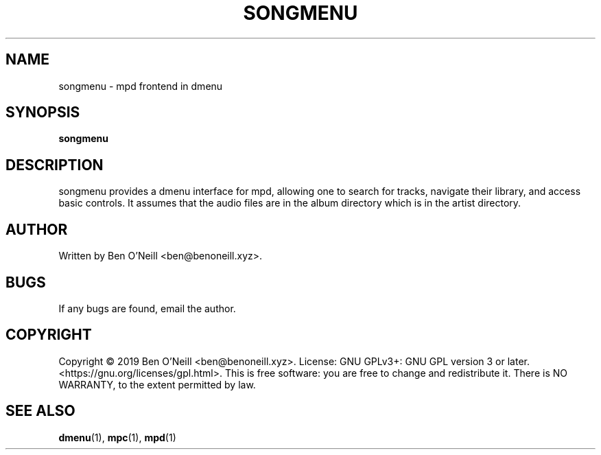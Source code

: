 .TH "SONGMENU" "1" "November 2019" "Ben's Misc Scripts" "User Commands"
.SH NAME
songmenu \- mpd frontend in dmenu
.SH SYNOPSIS
.B songmenu
.SH DESCRIPTION
songmenu provides a dmenu interface for mpd, allowing one to search for tracks,
navigate their library, and access basic controls. It assumes that the audio
files are in the album directory which is in the artist directory.
.SH AUTHOR
Written by Ben O'Neill <ben@benoneill.xyz>.
.SH BUGS
If any bugs are found, email the author.
.SH COPYRIGHT
Copyright \(co 2019 Ben O'Neill <ben@benoneill.xyz>. License: GNU GPLv3+: GNU GPL
version 3 or later. <https://gnu.org/licenses/gpl.html>.
This is free software: you are free to change and redistribute it. There is NO
WARRANTY, to the extent permitted by law.
.SH SEE ALSO
.BR dmenu (1),
.BR mpc (1),
.BR mpd (1)
